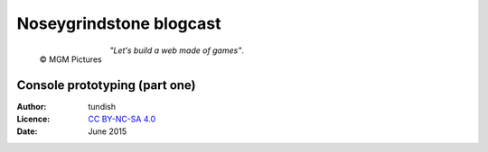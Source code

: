 ..  Titling
    ##++::==~~--''``

Noseygrindstone blogcast
::::::::::::::::::::::::

.. figure:: /_static/lionel_jeffries_as_grandpa_potts-304x380.jpg
   :align: left
   :width: 200

   © MGM Pictures

.. pull-quote::

   `"Let's build a web made of games"`.

Console prototyping (part one)
==============================

:Author: tundish
:Licence: `CC BY-NC-SA 4.0`_
:Date: June 2015

.. _CC BY-NC-SA 4.0: http://creativecommons.org/licenses/by-nc-sa/4.0/

